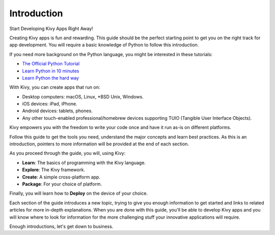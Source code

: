 Introduction
------------

.. container:: title

    Start Developing Kivy Apps Right Away!

Creating Kivy apps is fun and rewarding. This guide should be the perfect
starting point to get you on the right track for app development. You will
require a basic knowledge of Python to follow this introduction.

.. image:: ../images/gs-introduction.png
    :align: center
    :height: 255px

If you need more background on the Python language, you might be interested in
these tutorials:

* `The Official Python Tutorial <https://docs.python.org/tutorial/>`_
* `Learn Python in 10 minutes <https://www.stavros.io/tutorials/python/>`_
* `Learn Python the hard way <https://learnpythonthehardway.org/>`_

With Kivy, you can create apps that run on:

- Desktop computers: macOS, Linux, *BSD Unix, Windows.
- iOS devices: iPad, iPhone.
- Android devices: tablets, phones.
- Any other touch-enabled professional/homebrew devices supporting TUIO
  (Tangible User Interface Objects).

Kivy empowers you with the freedom to write your code once and have it run
as-is on different platforms.

Follow this guide to get the tools you need, understand the major concepts and
learn best practices. As this is an introduction, pointers to more information
will be provided at the end of each section.

As you proceed through the guide, you will, using Kivy:

- **Learn**:    The basics of programming with the Kivy language.
- **Explore**:  The Kivy framework.
- **Create**:   A simple cross-platform app.
- **Package**:  For your choice of platform.

Finally, you will learn how to **Deploy** on the device of your choice.

Each section of the guide introduces a new topic, trying to give you enough
information to get started and links to related articles for more in-depth
explanations. When you are done with this guide, you'll be able to develop Kivy
apps and you will know where to look for information for the more challenging
stuff your innovative applications will require.

Enough introductions, let's get down to business.
